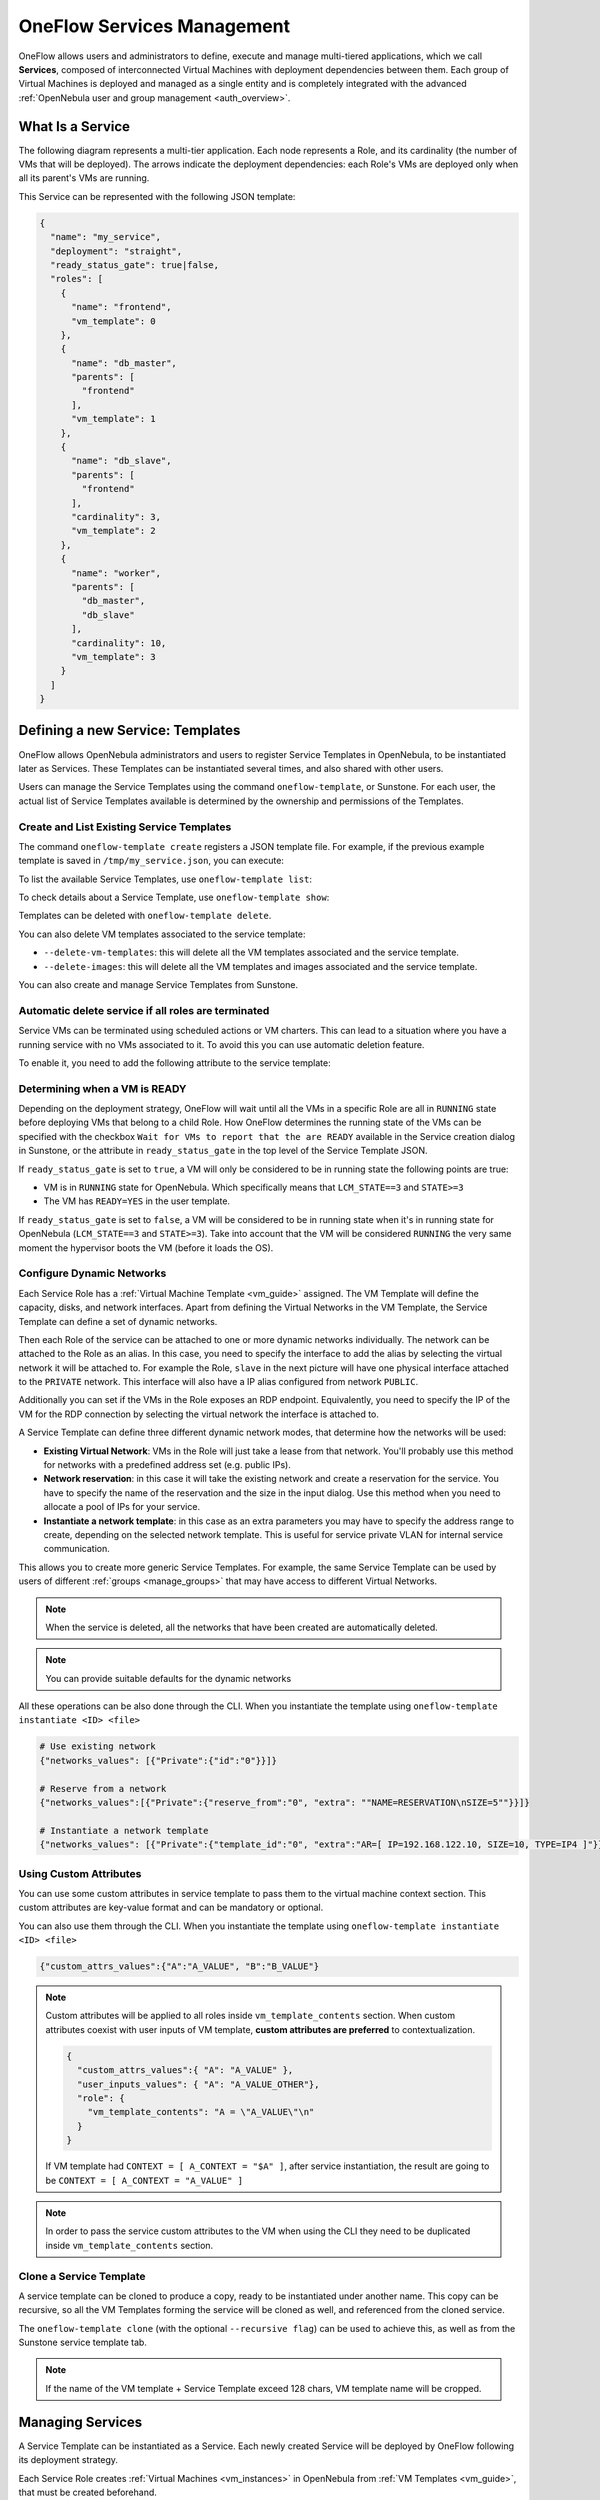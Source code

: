 .. _appflow_use_cli:

===========================
OneFlow Services Management
===========================

OneFlow allows users and administrators to define, execute and manage multi-tiered applications, which we call **Services**, composed of interconnected Virtual Machines with deployment dependencies between them. Each group of Virtual Machines is deployed and managed as a single entity and is completely integrated with the advanced :ref:`OpenNebula user and group management <auth_overview>`.

What Is a Service
================================================================================

The following diagram represents a multi-tier application. Each node represents a Role, and its cardinality (the number of VMs that will be deployed). The arrows indicate the deployment dependencies: each Role's VMs are deployed only when all its parent's VMs are running.

|image0|

This Service can be represented with the following JSON template:

.. code-block:: javascript

    {
      "name": "my_service",
      "deployment": "straight",
      "ready_status_gate": true|false,
      "roles": [
        {
          "name": "frontend",
          "vm_template": 0
        },
        {
          "name": "db_master",
          "parents": [
            "frontend"
          ],
          "vm_template": 1
        },
        {
          "name": "db_slave",
          "parents": [
            "frontend"
          ],
          "cardinality": 3,
          "vm_template": 2
        },
        {
          "name": "worker",
          "parents": [
            "db_master",
            "db_slave"
          ],
          "cardinality": 10,
          "vm_template": 3
        }
      ]
    }

Defining a new Service: Templates
================================================================================

OneFlow allows OpenNebula administrators and users to register Service Templates in OpenNebula, to be instantiated later as Services. These Templates can be instantiated several times, and also shared with other users.

Users can manage the Service Templates using the command ``oneflow-template``, or Sunstone. For each user, the actual list of Service Templates available is determined by the ownership and permissions of the Templates.

Create and List Existing Service Templates
--------------------------------------------------------------------------------

The command ``oneflow-template create`` registers a JSON template file. For example, if the previous example template is saved in ``/tmp/my_service.json``, you can execute:

.. prompt:: bash $ auto

    $ oneflow-template create /tmp/my_service.json
    ID: 0


To list the available Service Templates, use ``oneflow-template list``:

.. prompt:: bash $ auto

    $ oneflow-template list
    ID USER            GROUP           NAME         REGTIME
     0 oneadmin        oneadmin        my_service   10/28 17:42:46

To check details about a Service Template, use ``oneflow-template show``:

.. prompt:: bash $ auto

    $ oneflow-template show 0
    SERVICE TEMPLATE 0 INFORMATION
    ID                  : 0
    NAME                : my_service
    USER                : oneadmin
    GROUP               : oneadmin
    REGISTRATION_TIME   : 10/28 17:42:46

    PERMISSIONS
    OWNER               : um-
    GROUP               : ---
    OTHER               : ---

    TEMPLATE CONTENTS
    {
      "name": "my_service",
      "roles": [
        {

    ....

.. _appflow_use_cli_delete_service_template:

Templates can be deleted with ``oneflow-template delete``.

You can also delete VM templates associated to the service template:

- ``--delete-vm-templates``: this will delete all the VM templates associated and the service template.
- ``--delete-images``: this will delete all the VM templates and images associated and the service template.

You can also create and manage Service Templates from Sunstone.

.. _appflow_use_cli_automatic_delete:

Automatic delete service if all roles are terminated
--------------------------------------------------------------------------------

Service VMs can be terminated using scheduled actions or VM charters. This can lead to a situation where you have a running service with no VMs associated to it. To avoid this you can use automatic deletion feature.

To enable it, you need to add the following attribute to the service template:

.. prompt:: bash $ auto

    "automatic_deletion": true

.. _appflow_use_cli_running_state:

Determining when a VM is READY
--------------------------------------------------------------------------------

Depending on the deployment strategy, OneFlow will wait until all the VMs in a specific Role are all in ``RUNNING`` state before deploying VMs that belong to a child Role. How OneFlow determines the running state of the VMs can be specified with the checkbox ``Wait for VMs to report that the are READY`` available in the Service creation dialog in Sunstone, or the attribute in ``ready_status_gate`` in the top level of the Service Template JSON.

|oneflow-ready-status-checkbox|

If ``ready_status_gate`` is set to ``true``, a VM will only be considered to be in running state the following points are true:

* VM is in ``RUNNING`` state for OpenNebula. Which specifically means that ``LCM_STATE==3`` and ``STATE>=3``
* The VM has ``READY=YES`` in the user template.

If ``ready_status_gate`` is set to ``false``, a VM will be considered to be in running state when it's in running state for OpenNebula (``LCM_STATE==3`` and ``STATE>=3``). Take into account that the VM will be considered ``RUNNING`` the very same moment the hypervisor boots the VM (before it loads the OS).

.. _appflow_use_cli_networks:

Configure Dynamic Networks
--------------------------------------------------------------------------------

Each Service Role has a :ref:`Virtual Machine Template <vm_guide>` assigned. The VM Template will define the capacity, disks, and network interfaces. Apart from defining the Virtual Networks in the VM Template, the Service Template can define a set of dynamic networks.

|oneflow-templates-net-1|

Then each Role of the service can be attached to one or more dynamic networks individually. The network can be attached to the Role as an alias. In this case, you need to specify the interface to add the alias by selecting the virtual network it will be attached to. For example the Role, ``slave`` in the next picture will have one physical interface attached to the ``PRIVATE`` network. This interface will also have a IP alias configured from network ``PUBLIC``.

Additionally you can set if the VMs in the Role exposes an RDP endpoint. Equivalently, you need to specify the IP of the VM for the RDP connection by selecting the virtual network the interface is attached to.

|oneflow-templates-net-2|

A Service Template can define three different dynamic network modes, that determine how the networks will be used:

* **Existing Virtual Network**: VMs in the Role will just take a lease from that network. You'll probably use this method for networks with a predefined address set (e.g. public IPs).
* **Network reservation**: in this case it will take the existing network and create a reservation for the service. You have to specify the name of the reservation and the size in the input dialog. Use this method when you need to allocate a pool of IPs for your service.
* **Instantiate a network template**: in this case as an extra parameters you may have to specify the address range to create, depending on the selected network template. This is useful for service private VLAN for internal service communication.

This allows you to create more generic Service Templates. For example, the same Service Template can be used by users of different :ref:`groups <manage_groups>` that may have access to different Virtual Networks.

.. note:: When the service is deleted, all the networks that have been created are automatically deleted.

.. note:: You can provide suitable defaults for the dynamic networks

All these operations can be also done through the CLI. When you instantiate the template using ``oneflow-template instantiate <ID> <file>``

.. code::

    # Use existing network
    {"networks_values": [{"Private":{"id":"0"}}]}

    # Reserve from a network
    {"networks_values":[{"Private":{"reserve_from":"0", "extra": ""NAME=RESERVATION\nSIZE=5""}}]}

    # Instantiate a network template
    {"networks_values": [{"Private":{"template_id":"0", "extra":"AR=[ IP=192.168.122.10, SIZE=10, TYPE=IP4 ]"}}]}

Using Custom Attributes
--------------------------------------------------------------------------------

You can use some custom attributes in service template to pass them to the virtual machine context section. This custom attributes are key-value format and can be mandatory or optional.

|oneflow-templates-attrs|

You can also use them through the CLI. When you instantiate the template using ``oneflow-template instantiate <ID> <file>``

.. code::

    {"custom_attrs_values":{"A":"A_VALUE", "B":"B_VALUE"}

.. note:: Custom attributes will be applied to all roles inside ``vm_template_contents`` section. When custom attributes coexist with user inputs of VM template, **custom attributes are preferred** to contextualization.

  .. code::

    {
      "custom_attrs_values":{ "A": "A_VALUE" },
      "user_inputs_values": { "A": "A_VALUE_OTHER"},
      "role": {
        "vm_template_contents": "A = \"A_VALUE\"\n"
      }
    }

  If VM template had ``CONTEXT = [ A_CONTEXT = "$A" ]``, after service instantiation, the result are going to be ``CONTEXT = [ A_CONTEXT = "A_VALUE" ]``

.. note:: In order to pass the service custom attributes to the VM  when using the CLI they need to be duplicated inside ``vm_template_contents`` section.

.. _service_clone:

Clone a Service Template
--------------------------------------------------------------------------------

A service template can be cloned to produce a copy, ready to be instantiated under another name. This copy can be recursive, so all the VM Templates forming the service will be cloned as well, and referenced from the cloned service.

The ``oneflow-template clone`` (with the optional ``--recursive flag``) can be used to achieve this, as well as from the Sunstone service template tab.

.. note:: If the name of the VM template + Service Template exceed 128 chars, VM template name will be cropped.

Managing Services
================================================================================

A Service Template can be instantiated as a Service. Each newly created Service will be deployed by OneFlow following its deployment strategy.

Each Service Role creates :ref:`Virtual Machines <vm_instances>` in OpenNebula from :ref:`VM Templates <vm_guide>`, that must be created beforehand.

Create and List Existing Services
--------------------------------------------------------------------------------

New Services are created from Service Templates, using the ``oneflow-template instantiate`` command:

.. prompt:: bash $ auto

    $ oneflow-template instantiate 0
    ID: 1

To list the available Services, use ``oneflow list/top``:

.. prompt:: bash $ auto

    $ oneflow list
    ID USER            GROUP           NAME          STARTTIME          STATE
     1 oneadmin        oneadmin        my_service    10/28 17:42:46     PENDING

|image3|

The Service will eventually change to ``DEPLOYING``. You can see information for each Role using ``oneflow show``.

.. _appflow_use_cli_life_cycle:

Life-cycle
--------------------------------------------------------------------------------

The ``deployment`` attribute defines the deployment strategy that the Life Cycle Manager (part of the :ref:`oneflow-server <appflow_configure>`) will use. These two values can be used:

* **none**: all Roles are deployed at the same time.
* **straight**: each Role is deployed when all its parent Roles are ``RUNNING``.

Regardless of the strategy used, the Service will be ``RUNNING`` when all of the Roles are also ``RUNNING``.

|image4|

This table describes the Service states:

+--------------------------+--------------------------------------------------------------------------------------------+
| Service State            | Meaning                                                                                    |
+==========================+============================================================================================+
| ``PENDING``              | The Service starts in this state, and will stay in it until the LCM decides to deploy it.  |
+--------------------------+--------------------------------------------------------------------------------------------+
| ``DEPLOYING``            | Some Roles are being deployed.                                                             |
+--------------------------+--------------------------------------------------------------------------------------------+
| ``RUNNING``              | All Roles are deployed successfully.                                                       |
+--------------------------+--------------------------------------------------------------------------------------------+
| ``WARNING``              | A VM was found in a failure state.                                                         |
+--------------------------+--------------------------------------------------------------------------------------------+
| ``SCALING``              | A Role is scaling up or down.                                                              |
+--------------------------+--------------------------------------------------------------------------------------------+
| ``COOLDOWN``             | A Role is in the cooldown period after a scaling operation.                                |
+--------------------------+--------------------------------------------------------------------------------------------+
| ``UNDEPLOYING``          | Some Roles are being undeployed.                                                           |
+--------------------------+--------------------------------------------------------------------------------------------+
| ``FAILED_DEPLOYING``     | An error occurred while deploying the Service.                                             |
+--------------------------+--------------------------------------------------------------------------------------------+
| ``FAILED_UNDEPLOYING``   | An error occurred while undeploying the Service.                                           |
+--------------------------+--------------------------------------------------------------------------------------------+
| ``FAILED_SCALING``       | An error occurred while scaling the Service.                                               |
+--------------------------+--------------------------------------------------------------------------------------------+

Each Role has an individual state, described in the following table:

+--------------------------+-------------------------------------------------------------------------------------------+
| Role State               | Meaning                                                                                   |
+==========================+===========================================================================================+
| ``PENDING``              | The Role is waiting to be deployed.                                                       |
+--------------------------+-------------------------------------------------------------------------------------------+
| ``DEPLOYING``            | The VMs are being created, and will be monitored until all of them are ``RUNNING``.       |
+--------------------------+-------------------------------------------------------------------------------------------+
| ``RUNNING``              | All the VMs are ``RUNNING``.                                                              |
+--------------------------+-------------------------------------------------------------------------------------------+
| ``WARNING``              | A VM was found in a failure state.                                                        |
+--------------------------+-------------------------------------------------------------------------------------------+
| ``SCALING``              | The Role is waiting for VMs to be deployed or to be shutdown.                             |
+--------------------------+-------------------------------------------------------------------------------------------+
| ``COOLDOWN``             | The Role is in the cooldown period after a scaling operation.                             |
+--------------------------+-------------------------------------------------------------------------------------------+
| ``UNDEPLOYING``          | The VMs are being shutdown. The Role will stay in this state until all VMs are ``DONE``.  |
+--------------------------+-------------------------------------------------------------------------------------------+
| ``FAILED_DEPLOYING``     | An error occurred while deploying the VMs.                                                |
+--------------------------+-------------------------------------------------------------------------------------------+
| ``FAILED_UNDEPLOYING``   | An error occurred while undeploying the VMs.                                              |
+--------------------------+-------------------------------------------------------------------------------------------+
| ``FAILED_SCALING``       | An error occurred while scaling the Role.                                                 |
+--------------------------+-------------------------------------------------------------------------------------------+

Life-Cycle Operations
--------------------------------------------------------------------------------

Services are deployed automatically by the Life Cycle Manager. To undeploy a running Service, users can use the command ``oneflow delete``.

The command ``oneflow delete`` will perform a graceful a ``terminate`` on all the running VMs (see :ref:`onevm terminate <vm_instances>`). If the ``straight`` deployment strategy is used, the Roles will be shutdown in the reverse order of the deployment.

If any of the VM terminate operations can't be performed, the Service state will show ``FAILED`` state, to indicate that manual intervention is required to complete the cleanup. In any case, the Service can be completely removed using the command ``oneflow recover --delete``.

When a Service fails during a deployment, undeployment or scaling operation, the command ``oneflow recover`` can be used to retry the previous action once the problem has been solved.

.. _flow_purge_done:

In order to delete all the services in ``DONE`` state, to free some space in your database, you can use the command ``oneflow purge-done``.

Adding or Removing Roles from a Running Service
--------------------------------------------------------------------------------

.. important:: Roles can be only added/removed when the service is in RUNNING state.

In order to add a role to a running service you can use the command ``oneflow add-role``. You need to provide a valid JSON with the role description, for example:

.. prompt:: bash $ auto

    $ cat role.tmpl
    {
        "name": "MASTER",
        "cardinality": 1,
        "vm_template": 0,
        "min_vms": 1,
        "max_vms": 2,
        "elasticity_policies": [],
        "scheduled_policies": []
    }
    $ oneflow add-role 0 role.tmpl

After adding the role, the service will go to ``DEPLOYING`` state and when the VMs are created, it will go to ``RUNNING``.

.. note:: Networks and custom attributes are supported, so if the new role has some of them, they will be evaluated.

.. note:: Before adding the role, the JSON is checked, to see that it follows :ref:`the schema <flow_role_schema>`.

In order to remove a role from a running service you can use the command ``oneflow remove-role``, for example:

.. prompt:: bash $ auto

    $ oneflow remove-role 0 MASTER

After removing the role, the service will go to ``UNDEPLOYING`` state and when the VMs are removed, it will go to ``RUNNING``.

Managing Permissions
================================================================================

Both Services and Template resources are completely integrated with the :ref:`OpenNebula user and group management <auth_overview>`. This means that each resource has an owner and group, and permissions. The VMs created by a Service are owned by the Service owner, so he can list and manage them.

To change the owner and group of the Service, we can use ``oneflow chown/chgrp``.

.. note:: The Service's VM ownership is also changed.

All Services and Templates have associated permissions for the **owner**, the users in its **group**, and **others**. These permissions can be modified with the command ``chmod``.

Please refer to the OpenNebula documentation for more information about :ref:`users & groups <auth_overview>`, and :ref:`resource permissions <chmod>`.

.. _flow_sched:

Scheduling Actions on the Virtual Machines of a Role
================================================================================

You can use the ``action`` command to perform a VM action on all the Virtual Machines belonging to a Role.

These are the actions that can be performed:

* ``terminate``
* ``terminate-hard``
* ``undeploy``
* ``undeploy-hard``
* ``hold``
* ``release``
* ``stop``
* ``suspend``
* ``resume``
* ``reboot``
* ``reboot-hard``
* ``poweroff``
* ``poweroff-hard``
* ``snapshot-create``
* ``snapshot-revert``
* ``snapshot-delete``
* ``disk-snapshot-create``
* ``disk-snapshot-revert``
* ``disk-snapshot-delete``

Instead of performing the action immediately on all the VMs, you can perform it on small groups of VMs with these options:

* ``-p, --period x``: seconds between each group of actions.
* ``-n, --number x``: number of VMs to apply the action to each period.

Let's say you need to reboot all the VMs of a Role, but you also need to avoid downtime. This command will reboot 2 VMs each 5 minutes:

.. prompt:: bash $ auto

    $ oneflow action my-service my-role reboot --period 300 --number 2

The ``/etc/one/oneflow-server.conf`` file contains default values for ``period`` and ``number`` that are used if you omit one of them.

.. note:: You can also perform an operation in the whole service using eht command ``service action``. All the above operations and options are supported.

Recovering from Failures
================================================================================

Some common failures can be resolved without manual intervention, calling the ``oneflow recover`` command. This command has different effects depending on the Service state:

+------------------------+-----------------+--------------------------------------------------------------------------+
|         State          |    New State    |                              Recover action                              |
+========================+=================+==========================================================================+
| ``FAILED_DEPLOYING``   | ``DEPLOYING``   | VMs in ``DONE`` or ``FAILED`` are terminated.                            |
|                        |                 | VMs in ``UNKNOWN`` are booted.                                           |
+------------------------+-----------------+--------------------------------------------------------------------------+
| ``FAILED_UNDEPLOYING`` | ``UNDEPLOYING`` | The undeployment is resumed.                                             |
+------------------------+-----------------+--------------------------------------------------------------------------+
| ``FAILED_SCALING``     | ``SCALING``     | VMs in ``DONE`` or ``FAILED`` are terminated.                            |
|                        |                 | VMs in ``UNKNOWN`` are booted.                                           |
|                        |                 | For a scale-down, the shutdown actions are retried.                      |
+------------------------+-----------------+--------------------------------------------------------------------------+
| ``COOLDOWN``           | ``RUNNING``     | The Service is simply set to running before the cooldown period is over. |
+------------------------+-----------------+--------------------------------------------------------------------------+

Update Service
================================================================================

You can update a service in ``RUNNING`` state, to do that you need to use the command ``oneflow update <service_id>``. You can update all the values, except the following ones:

Service
--------------------------------------------------------------------------------

- **custom_attrs**: it only has sense when deploying, not in running.
- **custom_attrs_values**: it only has sense when deploying, not in running.
- **deployment**: changing this, changes the undeploy operation.
- **log**: this is just internal information, no sense to change it.
- **name**: this has to be changed using rename operation.
- **networks**: it only has sense when deploying, not in running.
- **networks_values**: it only has sense when deploying, not in running.
- **ready_status_gate**: it only has sense when deploying, not in running.
- **state**: this is internal information managed by OneFlow server.

Role
--------------------------------------------------------------------------------

- **cardinality**: this is internal information managed by OneFlow server.
- **last_vmname**: this is internal information managed by OneFlow server.
- **nodes**: this is internal information managed by OneFlow server.
- **parents**: this has only sense in deploy operation.
- **state**: this is internal information managed by OneFlow server.
- **vm_template**: this will affect scale operation.

.. warning:: If you try to change one of these values above, you will get an error. The server will also check the schema in case there is another error.

.. note:: If you change the value of min_vms the OneFlow server will adjust the cardinality automatically. Also, if you add or edit elasticity rules they will be automatically evaluated.

Advanced Usage
================================================================================

Elasticity
--------------------------------------------------------------------------------

Please refer to :ref:`elasticity documentation guide <appflow_elasticity>`.

Sharing Information between VMs
--------------------------------------------------------------------------------

The Virtual Machines of a Service can share information with each other, using the :ref:`OneGate server <onegate_overview>`.

From any VM, use the ``PUT ${ONEGATE_ENDPOINT}/vm`` action to store any information in the VM user template. This information will be in the form of attribute=vale, e.g. ``ACTIVE_TASK = 13``. Other VMs in the Service can request that information using the ``GET ${ONEGATE_ENDPOINT}/service`` action.

You can read more details in the :ref:`OneGate API documentation <onegate_usage>`.

Network mapping & Floating IPs
--------------------------------------------------------------------------------

Network mapping can be achieved by using OneFlow and OneGate together. A few steps are required for mapping IP addresses from an internal network into an external one, as shown in the image below:

|oneflow-network-mapping|

**Upload the Network Mapping script**

First of all, it is necessary to upload the Network Mapping script to a :ref:`Kernels & Files Datastore <file_ds>`. Simply, Create a file of type ``Context`` in the File Datastore using ``/usr/share/one/start-scripts/map_vnets_start_script``. Note that you may need to add ``/usr/share/one/start-script`` path to ``SAFE_DIRS`` attribute of the Files Datastore.

**Preparing the Router Virtual Machine Template**

A custom Virtual Machine template acting as router is also needed. Steps similar to those below should be followed:

* Storage. Choose a disk image. For instance, a light weight Alpine that can be get on :ref:`OpenNebula Systems MarketPlace <market_one>`.
* Network. You may want to set ``virtio`` as ``Default hardware model to emulate for all NICs``.
* Context:

  * Configuration:

    * ``Add OneGate token`` must be checked (this is also applicable to all templates used in the Service Template).¡
    * Copy the contents of ``/usr/share/one/start-scripts/cron_start_script`` in ``Start script``.

      |oneflow-network-mapping-router_context_config|

    * Files. Select the network mapping script previously uploaded to the File Datastore.

**Prepare the Service Template**

As an example we will create a two-tier server with an external network (*Public*) and an internal (*Private*) one for private traffic:

* Network configuration. Declare the *Public* and *Private* networks to be used on instantiation. :ref:`See Dynamic Networks section above <appflow_use_cli_networks>`.
* Role ``router``. Select the previously created Router Virtual Template, and check ``Private`` and ``Public`` in ``Network Interfaces``.
* Role ``worker``. Select a Virtual Machine Template, check only ``Private`` in ``Network Interfaces``, and check ``router`` in ``Parent roles`` to set up a deploy dependency.

**Instantiate the Service Template**

At this point the Service Template can be instantiated.  If a ``NIC_ALIAS`` on *Pulic* network is attached to any of the virtual machines on the *worker* role, the specific machine can be reached by using the IP address assigned to the ``NIC_ALIAS``.

.. code::

   $ ping -c1 10.0.0.2
   PING 10.0.0.2 (10.0.0.2) 56(84) bytes of data.
   64 bytes from 10.0.0.2: icmp_seq=1 ttl=64 time=0.936 ms

   --- 10.0.0.2 ping statistics ---
   1 packets transmitted, 1 received, 0% packet loss, time 0ms
   rtt min/avg/max/mdev = 0.936/0.936/0.936/0.000 ms

If the ``NIC_ALIAS`` on *Pulic* network is detached from the virtual machine, the connectivity -through the previously- assigned IP address is lost. You can re-attach the IP as a ``NIC_ALIAS`` to other VM to *float* the IP.

.. code::

   $ ping -c1 10.0.0.2
   PING 10.0.0.2 (10.0.0.2) 56(84) bytes of data.

   --- 10.0.0.2 ping statistics ---
   1 packets transmitted, 0 received, 100% packet loss, time 0ms

.. warning:: It takes up to one minute, half a minute on average, to configure the rules on *iptables*.

.. _service_charters:

Service Charters
--------------------------------------------------------------------------------

This functionality automatically adds scheduling actions in VM when the service is instantiated, for more information of this, please check the :ref:`VM Charter <vm_charter>`

|image1|

Service Template Reference
================================================================================

For more information on the resource representation, please check the :ref:`API guide <appflow_api>`

.. |image0| image:: /images/service_sample.png
.. |image1| image:: /images/charterts_on_services.png
.. |image3| image:: /images/oneflow-service.png
.. |image4| image:: /images/flow_lcm.png
.. |oneflow-ready-status-checkbox| image:: /images/oneflow-ready-status-checkbox.png
.. |oneflow-templates-net-1| image:: /images/oneflow-templates-net-1.png
.. |oneflow-templates-net-2| image:: /images/oneflow-templates-net-2.png
.. |oneflow-templates-net-3| image:: /images/oneflow-templates-net-3.png
.. |oneflow-templates-net-4| image:: /images/oneflow-templates-net-4.png
.. |oneflow-templates-net-5| image:: /images/oneflow-templates-net-5.png
.. |oneflow-templates-attrs| image:: /images/oneflow-templates-attrs.png
.. |oneflow-network-mapping| image:: /images/oneflow-network-map.png
.. |oneflow-network-mapping-router_context_config| image:: /images/oneflow-network-map-router_context_config.png
.. |oneflow-network-mapping-service_template_nw_config| image:: /images/oneflow-network-map-service_template_nw_config.png
.. |oneflow-network-mapping-service_template_role_router| image:: /images/oneflow-network-map-service_template_role_router.png
